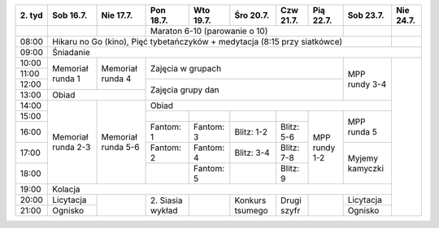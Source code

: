 +---------+------------+------------+------------+------------+------------+------------+------------+------------+------------+
| 2\. tyd | Sob 16.7.  | Nie 17.7.  | Pon 18.7.  | Wto 19.7.  | Śro 20.7.  | Czw 21.7.  | Pią 22.7.  | Sob 23.7.  | Nie 24.7.  |
+=========+============+============+============+============+============+============+============+============+============+
|         |            |            | Maraton 6-10 (parowanie o 10)                                  |            |            |
+---------+------------+------------+------------+------------+------------+------------+------------+------------+------------+
| 08:00   | Hikaru no Go (kino), Pięć tybetańczyków + medytacja (8:15 przy siatkówce)                             |            |
+---------+------------+------------+------------+------------+------------+------------+------------+------------+------------+
| 09:00   | Śniadanie                                                                                                          |
+---------+------------+------------+------------+------------+------------+------------+------------+------------+------------+
| 10:00   |            |            |                                                                |            |            |
+---------+ Memoriał   +  Memoriał  +    Zajęcia w grupach                                           +            +            +
| 11:00   | runda 1    |  runda 4   |                                                                | MPP rundy  |            |
+---------+            +            +------------+------------+------------+------------+------------+ 3-4        +            +
| 12:00   |            |            |                                                                |            |            |
+---------+------------+------------+    Zajęcia grupy dan                                           +            +            +
| 13:00   | Obiad                   |                                                                |            |            |
+---------+------------+------------+------------+------------+------------+------------+------------+------------+            +
| 14:00   |            |            | Obiad                                                                       |            |
+---------+            +            +------------+------------+------------+------------+------------+------------+            +
| 15:00   | Memoriał   | Memoriał   |            |            |            |            |            | MPP runda  |            |
+---------+ runda 2-3  + runda 5-6  +------------+------------+------------+------------+            + 5          +            +
| 16:00   |            |            | Fantom: 1  | Fantom: 3  | Blitz: 1-2 | Blitz: 5-6 | MPP rundy  |            |            |
+---------+            +            +------------+------------+------------+------------+ 1-2        +------------+            +
| 17:00   |            |            | Fantom: 2  | Fantom: 4  | Blitz: 3-4 | Blitz: 7-8 |            | Myjemy     |            |
+---------+            +            +------------+------------+------------+------------+            + kamyczki   +            +
| 18:00   |            |            |            | Fantom: 5  |            | Blitz: 9   |            |            |            |
+---------+------------+------------+------------+------------+------------+------------+------------+------------+            +
| 19:00   | Kolacja                                                                                               |            |
+---------+------------+------------+------------+------------+------------+------------+------------+------------+            +
| 20:00   | Licytacja  |            | 2\. Siasia |            | Konkurs    | Drugi      |            | Licytacja  |            |
+---------+------------+            + wykład     +            + tsumego    + szyfr      +            +------------+            +
| 21:00   | Ognisko    |            |            |            |            |            |            | Ognisko    |            |
+---------+------------+------------+------------+------------+------------+------------+------------+------------+------------+
